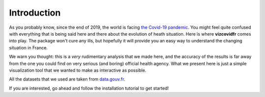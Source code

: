 Introduction
============


As you probably know, since the end of 2019, the world is facing `the Covid-19 pandemic`_.
You might feel quite confused with everything that is being said here and there about the evolution of heath situation. Here is where **vizcovidfr** comes into play.
The package won't cure any ills, but hopefully it will provide you an easy way to understand the changing situation in France.


We warn you thought: this is a *very* rudimentary analysis that we made here, and the accuracy of the results is far away from the one you could find on very serious (and boring) official health agency.
What we present here is just a simple visualization tool that we wanted to make as interactive as possible.

All the datasets that we used are taken from `data.gouv.fr`_.

If you are interested, go ahead and follow the installation tutorial to get started!

.. _the Covid-19 pandemic: https://en.wikipedia.org/wiki/COVID-19_pandemic

.. _data.gouv.fr: https://www.data.gouv.fr/fr/
